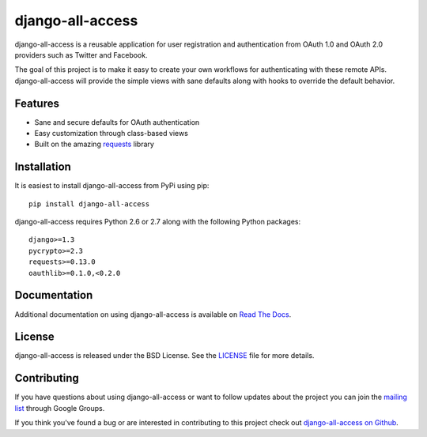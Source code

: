 django-all-access
===================

django-all-access is a reusable application for user registration and authentication
from OAuth 1.0 and OAuth 2.0 providers such as Twitter and Facebook.

The goal of this project is to make it easy to create your own workflows for 
authenticating with these remote APIs. django-all-access will provide the simple 
views with sane defaults along with hooks to override the default behavior.

.. image::
    https://secure.travis-ci.org/mlavin/django-all-access.png?branch=master
    :alt: Build Status
        :target: https://secure.travis-ci.org/mlavin/django-all-access

Features
------------------------------------

- Sane and secure defaults for OAuth authentication
- Easy customization through class-based views
- Built on the amazing `requests <http://docs.python-requests.org/>`_ library


Installation
------------------------------------

It is easiest to install django-all-access from PyPi using pip::

    pip install django-all-access

django-all-access requires Python 2.6 or 2.7 along with the following Python
packages::
    
    django>=1.3
    pycrypto>=2.3
    requests>=0.13.0
    oauthlib>=0.1.0,<0.2.0


Documentation
--------------------------------------

Additional documentation on using django-all-access is available on 
`Read The Docs <http://readthedocs.org/docs/django-all-access/>`_.


License
--------------------------------------

django-all-access is released under the BSD License. See the 
`LICENSE <https://github.com/mlavin/django-all-access/blob/master/LICENSE>`_ file for more details.


Contributing
--------------------------------------

If you have questions about using django-all-access or want to follow updates about
the project you can join the `mailing list <http://groups.google.com/group/django-all-access>`_
through Google Groups.

If you think you've found a bug or are interested in contributing to this project
check out `django-all-access on Github <https://github.com/mlavin/django-all-access>`_.


